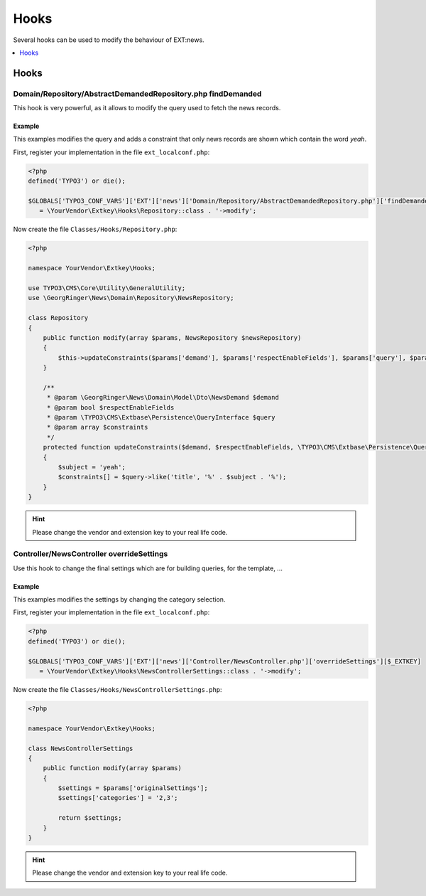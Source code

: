 .. _hooks:

=====
Hooks
=====

Several hooks can be used to modify the behaviour of EXT:news.

.. contents::
      :local:
      :depth: 1

Hooks
-----

.. _hooks_example_findDemanded:

Domain/Repository/AbstractDemandedRepository.php findDemanded
^^^^^^^^^^^^^^^^^^^^^^^^^^^^^^^^^^^^^^^^^^^^^^^^^^^^^^^^^^^^^

This hook is very powerful, as it allows to modify the query used to fetch the news records.

Example
"""""""
This examples modifies the query and adds a constraint that only news records are shown which contain the word *yeah*.


First, register your implementation in the file ``ext_localconf.php``:

.. code-block:: php

   <?php
   defined('TYPO3') or die();

   $GLOBALS['TYPO3_CONF_VARS']['EXT']['news']['Domain/Repository/AbstractDemandedRepository.php']['findDemanded'][$_EXTKEY]
      = \YourVendor\Extkey\Hooks\Repository::class . '->modify';

Now create the file ``Classes/Hooks/Repository.php``:

.. code-block:: php

   <?php

   namespace YourVendor\Extkey\Hooks;

   use TYPO3\CMS\Core\Utility\GeneralUtility;
   use \GeorgRinger\News\Domain\Repository\NewsRepository;

   class Repository
   {
       public function modify(array $params, NewsRepository $newsRepository)
       {
           $this->updateConstraints($params['demand'], $params['respectEnableFields'], $params['query'], $params['constraints']);
       }

       /**
        * @param \GeorgRinger\News\Domain\Model\Dto\NewsDemand $demand
        * @param bool $respectEnableFields
        * @param \TYPO3\CMS\Extbase\Persistence\QueryInterface $query
        * @param array $constraints
        */
       protected function updateConstraints($demand, $respectEnableFields, \TYPO3\CMS\Extbase\Persistence\QueryInterface $query, array &$constraints)
       {
           $subject = 'yeah';
           $constraints[] = $query->like('title', '%' . $subject . '%');
       }
   }

.. hint:: Please change the vendor and extension key to your real life code.

Controller/NewsController overrideSettings
^^^^^^^^^^^^^^^^^^^^^^^^^^^^^^^^^^^^^^^^^^
Use this hook to change the final settings which are for building queries, for the template, ...

Example
"""""""
This examples modifies the settings by changing the category selection.

First, register your implementation in the file ``ext_localconf.php``:

.. code-block:: php

   <?php
   defined('TYPO3') or die();

   $GLOBALS['TYPO3_CONF_VARS']['EXT']['news']['Controller/NewsController.php']['overrideSettings'][$_EXTKEY]
      = \YourVendor\Extkey\Hooks\NewsControllerSettings::class . '->modify';

Now create the file ``Classes/Hooks/NewsControllerSettings.php``:

.. code-block:: php

   <?php

   namespace YourVendor\Extkey\Hooks;

   class NewsControllerSettings
   {
       public function modify(array $params)
       {
           $settings = $params['originalSettings'];
           $settings['categories'] = '2,3';

           return $settings;
       }
   }

.. hint:: Please change the vendor and extension key to your real life code.


